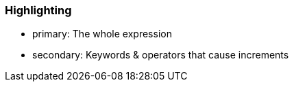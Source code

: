 === Highlighting

* primary: The whole expression
* secondary: Keywords & operators that cause increments


